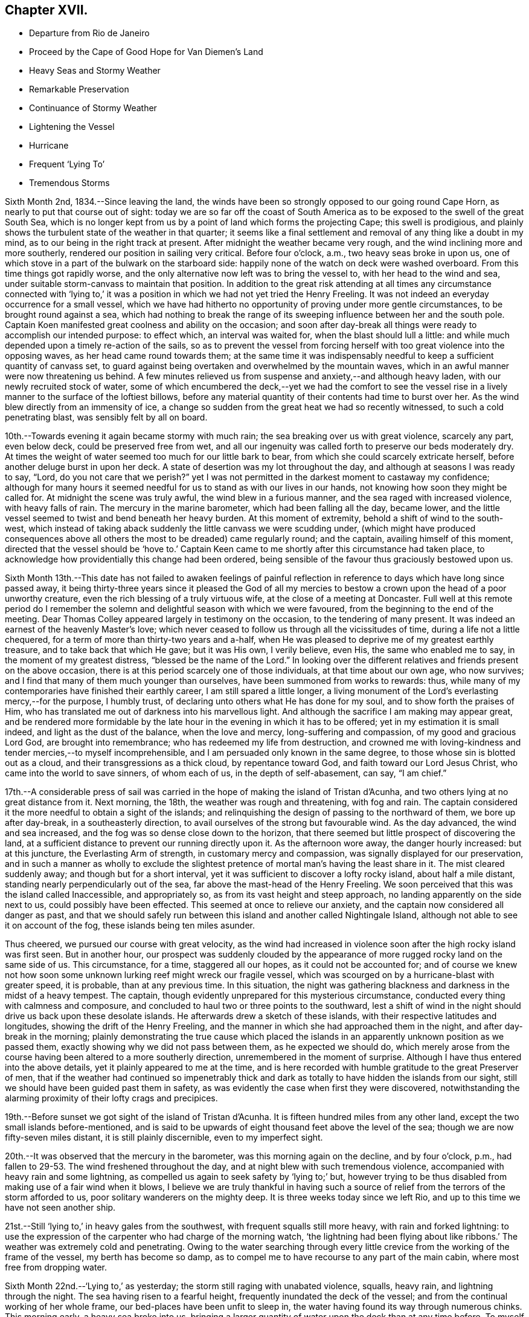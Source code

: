 == Chapter XVII.

[.chapter-synopsis]
* Departure from Rio de Janeiro
* Proceed by the Cape of Good Hope for Van Diemen`'s Land
* Heavy Seas and Stormy Weather
* Remarkable Preservation
* Continuance of Stormy Weather
* Lightening the Vessel
* Hurricane
* Frequent '`Lying To`'
* Tremendous Storms

Sixth Month 2nd, 1834.--Since leaving the land,
the winds have been so strongly opposed to our going round Cape Horn,
as nearly to put that course out of sight:
today we are so far off the coast of South America as
to be exposed to the swell of the great South Sea,
which is no longer kept from us by a point of land which forms the projecting Cape;
this swell is prodigious,
and plainly shows the turbulent state of the weather in that quarter;
it seems like a final settlement and removal of any thing like a doubt in my mind,
as to our being in the right track at present.
After midnight the weather became very rough,
and the wind inclining more and more southerly,
rendered our position in sailing very critical.
Before four o`'clock, a.m., two heavy seas broke in upon us,
one of which stove in a part of the bulwark on the starboard side:
happily none of the watch on deck were washed overboard.
From this time things got rapidly worse,
and the only alternative now left was to bring the vessel to,
with her head to the wind and sea,
under suitable storm-canvass to maintain that position.
In addition to the great risk attending at all times any circumstance connected
with '`lying to,`' it was a position in which we had not yet tried the Henry Freeling.
It was not indeed an everyday occurrence for a small vessel,
which we have had hitherto no opportunity of proving under more gentle circumstances,
to be brought round against a sea,
which had nothing to break the range of its sweeping
influence between her and the south pole.
Captain Koen manifested great coolness and ability on the occasion;
and soon after day-break all things were ready to accomplish our intended purpose:
to effect which, an interval was waited for, when the blast should lull a little:
and while much depended upon a timely re-action of the sails,
so as to prevent the vessel from forcing herself
with too great violence into the opposing waves,
as her head came round towards them;
at the same time it was indispensably needful to
keep a sufficient quantity of canvass set,
to guard against being overtaken and overwhelmed by the mountain waves,
which in an awful manner were now threatening us behind.
A few minutes relieved us from suspense and anxiety,--and although heavy laden,
with our newly recruited stock of water,
some of which encumbered the deck,--yet we had the comfort to see the
vessel rise in a lively manner to the surface of the loftiest billows,
before any material quantity of their contents had time to burst over her.
As the wind blew directly from an immensity of ice,
a change so sudden from the great heat we had so recently witnessed,
to such a cold penetrating blast, was sensibly felt by all on board.

10th.--Towards evening it again became stormy with much rain;
the sea breaking over us with great violence, scarcely any part, even below deck,
could be preserved free from wet,
and all our ingenuity was called forth to preserve our beds moderately dry.
At times the weight of water seemed too much for our little bark to bear,
from which she could scarcely extricate herself,
before another deluge burst in upon her deck.
A state of desertion was my lot throughout the day,
and although at seasons I was ready to say, "`Lord,
do you not care that we perish?`" yet I was not permitted in
the darkest moment to castaway my confidence;
although for many hours it seemed needful for us to stand as with our lives in our hands,
not knowing how soon they might be called for.
At midnight the scene was truly awful, the wind blew in a furious manner,
and the sea raged with increased violence, with heavy falls of rain.
The mercury in the marine barometer, which had been falling all the day, became lower,
and the little vessel seemed to twist and bend beneath her heavy burden.
At this moment of extremity, behold a shift of wind to the south-west,
which instead of taking aback suddenly the little canvass we were scudding under,
(which might have produced consequences above all
others the most to be dreaded) came regularly round;
and the captain, availing himself of this moment,
directed that the vessel should be '`hove to.`' Captain Keen
came to me shortly after this circumstance had taken place,
to acknowledge how providentially this change had been ordered,
being sensible of the favour thus graciously bestowed upon us.

Sixth Month 13th.--This date has not failed to awaken feelings of painful
reflection in reference to days which have long since passed away,
it being thirty-three years since it pleased the God of all my
mercies to bestow a crown upon the head of a poor unworthy creature,
even the rich blessing of a truly virtuous wife, at the close of a meeting at Doncaster.
Full well at this remote period do I remember the solemn and
delightful season with which we were favoured,
from the beginning to the end of the meeting.
Dear Thomas Colley appeared largely in testimony on the occasion,
to the tendering of many present.
It was indeed an earnest of the heavenly Master`'s love;
which never ceased to follow us through all the vicissitudes of time,
during a life not a little chequered,
for a term of more than thirty-two years and a-half,
when He was pleased to deprive me of my greatest earthly treasure,
and to take back that which He gave; but it was His own, I verily believe, even His,
the same who enabled me to say, in the moment of my greatest distress,
"`blessed be the name of the Lord.`"
In looking over the different relatives and friends present on the above occasion,
there is at this period scarcely one of those individuals,
at that time about our own age, who now survives;
and I find that many of them much younger than ourselves,
have been summoned from works to rewards: thus,
while many of my contemporaries have finished their earthly career,
I am still spared a little longer,
a living monument of the Lord`'s everlasting mercy,--for the purpose, I humbly trust,
of declaring unto others what He has done for my soul,
and to show forth the praises of Him,
who has translated me out of darkness into his marvellous light.
And although the sacrifice I am making may appear great,
and be rendered more formidable by the late hour
in the evening in which it has to be offered;
yet in my estimation it is small indeed, and light as the dust of the balance,
when the love and mercy, long-suffering and compassion, of my good and gracious Lord God,
are brought into remembrance; who has redeemed my life from destruction,
and crowned me with loving-kindness and tender mercies,--to myself incomprehensible,
and I am persuaded only known in the same degree,
to those whose sin is blotted out as a cloud, and their transgressions as a thick cloud,
by repentance toward God, and faith toward our Lord Jesus Christ,
who came into the world to save sinners, of whom each of us,
in the depth of self-abasement, can say, "`I am chief.`"

17th.--A considerable press of sail was carried in the
hope of making the island of Tristan d`'Acunha,
and two others lying at no great distance from it.
Next morning, the 18th, the weather was rough and threatening, with fog and rain.
The captain considered it the more needful to obtain a sight of the islands;
and relinquishing the design of passing to the northward of them,
we bore up after day-break, in a southeasterly direction,
to avail ourselves of the strong but favourable wind.
As the day advanced, the wind and sea increased,
and the fog was so dense close down to the horizon,
that there seemed but little prospect of discovering the land,
at a sufficient distance to prevent our running directly upon it.
As the afternoon wore away, the danger hourly increased: but at this juncture,
the Everlasting Arm of strength, in customary mercy and compassion,
was signally displayed for our preservation,
and in such a manner as wholly to exclude the slightest
pretence of mortal man`'s having the least share in it.
The mist cleared suddenly away; and though but for a short interval,
yet it was sufficient to discover a lofty rocky island, about half a mile distant,
standing nearly perpendicularly out of the sea,
far above the mast-head of the Henry Freeling.
We soon perceived that this was the island called Inaccessible, and appropriately so,
as from its vast height and steep approach, no landing apparently on the side next to us,
could possibly have been effected.
This seemed at once to relieve our anxiety,
and the captain now considered all danger as past,
and that we should safely run between this island and another called Nightingale Island,
although not able to see it on account of the fog,
these islands being ten miles asunder.

Thus cheered, we pursued our course with great velocity,
as the wind had increased in violence soon after the high rocky island was first seen.
But in another hour,
our prospect was suddenly clouded by the appearance of
more rugged rocky land on the same side of us.
This circumstance, for a time, staggered all our hopes, as it could not be accounted for;
and of course we knew not how soon some unknown
lurking reef might wreck our fragile vessel,
which was scourged on by a hurricane-blast with greater speed, it is probable,
than at any previous time.
In this situation,
the night was gathering blackness and darkness in the midst of a heavy tempest.
The captain, though evidently unprepared for this mysterious circumstance,
conducted every thing with calmness and composure,
and concluded to haul two or three points to the southward,
lest a shift of wind in the night should drive us back upon these desolate islands.
He afterwards drew a sketch of these islands,
with their respective latitudes and longitudes, showing the drift of the Henry Freeling,
and the manner in which she had approached them in the night,
and after day-break in the morning;
plainly demonstrating the true cause which placed the islands
in an apparently unknown position as we passed them,
exactly showing why we did not pass between them, as he expected we should do,
which merely arose from the course having been altered to a more southerly direction,
unremembered in the moment of surprise.
Although I have thus entered into the above details,
yet it plainly appeared to me at the time,
and is here recorded with humble gratitude to the great Preserver of men,
that if the weather had continued so impenetrably thick and
dark as totally to have hidden the islands from our sight,
still we should have been guided past them in safety,
as was evidently the case when first they were discovered,
notwithstanding the alarming proximity of their lofty crags and precipices.

19th.--Before sunset we got sight of the island of Tristan d`'Acunha.
It is fifteen hundred miles from any other land,
except the two small islands before-mentioned,
and is said to be upwards of eight thousand feet above the level of the sea;
though we are now fifty-seven miles distant, it is still plainly discernible,
even to my imperfect sight.

20th.--It was observed that the mercury in the barometer,
was this morning again on the decline, and by four o`'clock, p.m.,
had fallen to 29-53. The wind freshened throughout the day,
and at night blew with such tremendous violence,
accompanied with heavy rain and some lightning,
as compelled us again to seek safety by '`lying to;`' but,
however trying to be thus disabled from making use of a fair wind when it blows,
I believe we are truly thankful in having such a source
of relief from the terrors of the storm afforded to us,
poor solitary wanderers on the mighty deep.
It is three weeks today since we left Rio,
and up to this time we have not seen another ship.

21st.--Still '`lying to,`' in heavy gales from the southwest,
with frequent squalls still more heavy, with rain and forked lightning:
to use the expression of the carpenter who had charge of the morning watch,
'`the lightning had been flying about like ribbons.`' The
weather was extremely cold and penetrating.
Owing to the water searching through every little
crevice from the working of the frame of the vessel,
my berth has become so damp,
as to compel me to have recourse to any part of the main cabin,
where most free from dropping water.

Sixth Month 22nd.--'`Lying to,`' as yesterday;
the storm still raging with unabated violence, squalls, heavy rain,
and lightning through the night.
The sea having risen to a fearful height, frequently inundated the deck of the vessel;
and from the continual working of her whole frame,
our bed-places have been unfit to sleep in,
the water having found its way through numerous chinks.
This morning early, a heavy sea broke into us,
bringing a larger quantity of water upon the deck than at any time before.
To myself a very remarkable and striking event took place this morning.
Shortly after the vessel had shipped a heavy body of water,
I went up the hatchway to look round for a short interval;
at that moment the seas were running in mountainous succession,
and I observed that some of the loftiest of the waves
were very nearly prevailing against our little vessel;
it seemed as if she could not much longer escape being overwhelmed by them altogether.
I made no remark to any one, but soon after we tried to get some breakfast:
while so occupied,
one of the men called down to inform us that there was a sight worth looking at on deck;
it was a large collection of a species of whale, close by the ship.
I thought I should like to see them;
there were perhaps more than two hundred of these animals close to us,
each about twelve feet long.
When I went upon deck after breakfast they were still close to our bows;
and the man at the helm said, that they served as a breakwater for us:
their being so was afterwards mentioned by some other person.
At last my eyes were open to discover the protection
they were affording to our little struggling vessel:
they occupied a considerable portion of the surface of the sea,
in the exact direction between the vessel and the wind and waves, reaching so near to us,
that some of them might have been struck with a harpoon;
they remained constantly swimming in gentle and steady order,
as if to maintain the position of a regular phalanx,
and I suggested that nothing should be done to frighten them away.
It was openly remarked by some, that not one sea had broken on board us,
while they occupied their useful post; and when they at last retired,
it was perceived that the waves did not rage with the
same violence as before they came to our relief.
I give this wonderful circumstance just as it occurred;
and if any should be disposed to view it as a thing of chance, I do not;
for I believe it to be one of the great and marvellous works of the Lord God Almighty.
These friends in need, and friends indeed,
filled up a sufficiently wide space upon two of the large swells of the ocean,
completely to obstruct the approach of each succeeding wave opposed to the vessel;
so that if the third wave from us was coming in lofty foam towards us,
by the time it had rolled over and become the second wave,
its foaming threatening aspect was destroyed entirely,
reaching us at last in the form of a dead and harmless swell.
They are very oily fish, but seldom larger than to yield about two barrels of oil;
they are commonly called black fish.

Sixth Month 23rd.--Still '`lying to,`' sustained through another rough and perilous night;
the wintry storm yet howling around us.
We remarked, after having just passed the shortest day in this climate,
that our friends in England had returned home from the Yearly Meeting,
and were enjoying the delightful days of summer at their greatest length.

Sixth Month 26th.--The tempestuous weather,
which our little vessel has had of late to contend with so largely,
the great length of voyage still unaccomplished,
at the most unfavourable season of the year,
have frequently been a subject of serious thought, but more particularly from witnessing,
since the last heavy gales,
considerable and almost daily increasing leakage from different parts of the deck,
owing to the great strain to which her upper works have been subjected,
by the enormous weight of lumber, together with part of our stock of fresh water,
upon the deck.
After looking at the state of things on every side,
and taking the different bearings of the whole into deliberate consideration,
it seemed the most prudent measure,
in the hope of contributing to the future safety of the vessel,
and enabling her to perform the service looked forward to, in its fullest extent,
to lighten her deck, by launching overboard, on the first favourable opportunity,
every weight of spars, etc. that could be dispensed with.
As this could not be done in rough weather,
without the risk of injury both to the people and the ship;
and there being less wind and sea today, than for some time back, it was resolved,
if possible, to accomplish it.
Accordingly, four heavy logs, an old spare squaresail-yard,
a heavy spar intended for a top-mast, with many other cumbrous weights,
which tended to increase the weakness of the quarters of the vessel,
were cast into the sea without accident.
It is truly cause of regret thus to sacrifice articles,
which at a future day may be much needed;
but the necessity of endeavouring to relieve the present difficulty and distress,
compelled us to pass over that, which now can be looked at as remote,
and may never occur.
As this step has not been taken suddenly,
or hastily determined upon in the moment of impending danger,
when fear might have operated, but is the result of patient and deliberate observation,
I trust that our dear friends in England will see the propriety of our so doing.
Several of the articles thus thrown into the sea,
belonged to the vessel when first purchased,
and I believe the sum of five pounds sterling would cover the whole amount
of such things as were afterwards bought and intended as extra stores.
I was disappointed at finding on inquiry that the name Henry Freeling,
which was deeply branded on each of the four logs,
had not been previously cut out before they were thrown overboard,--lest
this omission should give rise to a report of our having been wrecked,
gone to pieces, or foundered at sea, if any of them should reach a distant shore,
or be picked up by another ship.

Seventh Month 2nd.--Since the 26th ultimo, the weather has been very rugged.
Tomorrow we expect to be abreast of the Cape of Good Hope,
but more than one hundred and fifty miles to the southward of it,
having kept aloof from the coast, in the hope of avoiding the currents and heavy gales,
which prevail in its vicinity at this season of the year.
To us, so far, it has not proved a Cape of Good Hope,
but a Cape of constant anxiety and fearful expectation,
having been marked by tempest after tempest, cold rain, hail, sleet, and lightning.^
footnote:[This passage will probably remind the reader,
that when Bartholomew Diaz first rounded the Cape,
he bestowed upon it the significant appellation of '`Cape of the Furies,`' which the
Portuguese authorities thought proper to exchange for its present name.]

7th.--Still '`lying to,`' the storm has continued all night,
and the sea makes very heavy upon us.
The mercury in the marine barometer sunk to 29° 30, then rose a little,
and again sunk lower in the tube.
As the night advanced, the storm increased with awful violence.
The strength of the wind was incredible, and the lightning appalling,
with a fall of rain and sleet;
the sea broke in upon our little ship in an alarming manner.
The poor men were lashed upon the deck with ropes, to prevent their being washed away;
benumbed with cold,
and at times floating with the vast load of water upon
the deck--their sufferings are not easily described.
The bulwark on the starboard side was damaged,
and the spray reached more than two-thirds up the main-mast.
In the morning, the seamen expressed considerable discouragement;
and I observed a disposition rather to make the worst of things.
The captain said
he hoped he should not see such another night in this vessel.
One person did not expect she would have kept up until morning.
When assembled at the breakfast table, I had to tell them, with a degree of firmness,
that a murmur ought not to be heard amongst us,
but rather the expression of thankfulness, that we are as we are.
On looking round at the ravages of the storm,
I was surprised to find that so little damage was done;
and the increase of pumping had been comparatively trifling to what might
have been expected from the violent and frequent strokes of the sea,
and the floods of water that had rolled over the deck of the vessel.

In the darkest part of the night, a distinct luminous appearance, or glow of light,
remained at our mast-head; a phenomenon only seen in dreadful weather,
when the atmosphere is highly charged with electric fluid.
The sailors call it a corposant.^
footnote:[(Originally written Corpus Sancti.) See John Woolman`'s Journal, Dublin edition,
1704, p. 212,]
I think such an appearance is mentioned in John Churchman`'s Journal,
or that of some other worthy.
The countenances of our men were considerably whitened this morning,
by the great quantity of salt,
which having been deposited by the constant wash of the sea, had dried upon their faces.

8th.--Early this morning the storm abated,
and at eight a.m. we bore away before it to the eastward.
In the course of the storm yesterday evening, unusual darkness gathered round us,
when suddenly the wind which blew with great violence, increased to a complete hurricane,
and roared in a terrific manner, and for a while closely threatened our little vessel.
The force of the wind was so great,
that the waves for the time almost ceased to undulate,
and the surface of the ocean became levelled and whitened with foam.
At this juncture I was comforted in beholding the calmness and
resignation with which my dear Charles was favoured.
At one time he remarked, "`What a painful situation those people must be in,
who have not a good reason for being exposed to similar distress,
when they find themselves overtaken by it.`"
I told him it was formidable enough,
even to those who felt themselves in the line of apprehended duty.

9th.--The wind moderate,
but the swell of the sea caused by the late tempest continues to impede our progress;
the motion however of the vessel is become greatly diminished: Charles remarked,
"`then are they glad, because they be quiet,`" which truly was our case.

13th.--This morning the monsters of the deep seemed roused from their secret abodes,
probably by the approach of elementary strife.
Several whales were observed about us:
a fine spermaceti whale followed for some time close to the vessel, exactly in her wake.
This was a full grown female fish,
and was thought to be nearly as long as the Henry Freeling.
As night approached another storm began to threaten.

Seventh Month 14th.--At ten a.m., it was so tempestuous,
that we again hugged the howling blast,
by '`heaving to:`' as the vessel came round with her head to the wind,
one heavy wave broke on board, but happily none of the crew were lost.
In the afternoon,
when it was thought that the storm had arrived at its greatest strength,
this hope was suddenly extinguished by the mercury falling in
a short space of time down to 29-50. The captain said,
"`We have done all we can,--trust in Providence only remains.`"
Heavy rain succeeded;
but instead of the bursting forth of another hurricane,
which the incessant thunder and lightning led us to expect,
it was observed that the roar of the wind was lessening;
it changed from northeast to north-west,
but shifted so gradually in the right direction for the vessel,
that the change was scarcely felt,
and the sea fell in full proportion as the wind abated.

Two or three days previous to this tempest,
I felt much depressed on account of my Charles, he having drooped more than usual,
from the effects of the cold weather;
the great length of time we had already been the sport
of the winds and waves since leaving Rio de Janeiro,
could not but excite a painful and discouraging fear lest his
strength should prove unequal to the remaining part of the voyage,
as we had only passed over about one thousand miles in distance,
since beginning to traverse the margin of the Indian Ocean;
and we are still greatly annoyed by the strong currents and
heavy gales which prevail from the direction of Madagascar,
and are probably attracted down the Mozambique Channel,
which separates that island from the coast of Natal, on the south-east shore of Africa.
But as the late storm approached, I felt, through unmerited favour,
increasing peacefulness and tranquillity,
which nothing during its whole continuance was permitted to disturb;
and in the most awful moment of uncertainty and impending danger,
fear had no place to enter;
this was utterly banished by the love of the ever-blessed Master that flowed in my heart,
and which in the true dignity of its heavenly power east it out:
and the language which at intervals continued to prevail and occupy the inner man,
with a soothing and encouraging sweetness,
was that of the Psalmist,--"`Delight yourself in the Lord,
and he shall give you the desires of your heart.`"
Thus indeed was strength truly administered,
according to the glorious working of His power,
unto all patience and long-suffering with joyfulness,
to endure and to give thanks to the Lord Most High.
I should shrink from making any remark on the state of my own mind,
while in the extremity out of which we have been so remarkably delivered,
did I not feel called upon by a sense of gratitude to our compassionate Lord;
at the same time a hope gleams through my heart,
that it will tend to strengthen the faith of some hesitating and
doubting fellow-travellers who may eventually peruse these lines,
to "`follow on to know the Lord`" for themselves; and thus partake of His love, mercy,
and life-giving presence, and be encouraged to forsake all and follow Him,
"`nothing doubting.`"
wherever He may be pleased to lead:
for the declaration,--"`Lo I am with you alway,`"
will assuredly be verified in their experience,
and all earthly things will be estimated but as loss and dross,
in comparison with the excellence of the knowledge of Christ Jesus.

Seventh Month 22nd.--While lying to in heavy weather the forepart of last night,
(the fourth time within eight days,) I felt much exhausted for lack of rest,
and not a little discouraged by surrounding circumstances.
The almost incessant labouring of the vessel, and the heavy strokes of the sea,
which have so often assailed her battered sides,
could not fail to occasion extra pumping when it blew hard: although upon the whole,
she had suffered little since her deck had been freed from dead weights;
and yet every returning day seemed to bring a fresh tempest with it,
which kept the sea unceasingly agitated.
All these circumstances could not fail to occasion renewed thoughtfulness,
more especially as we have still more than one
hundred degrees of east longitude to run down,
before reaching our intended port,
and are so frequently compelled to '`lie to,`' for our safety,
lest the sea should overwhelm us altogether.
Thus I was letting in fear and doubts, and listening to the tempter`'s insinuations,
notwithstanding the multitude of mercies which
have been showered upon us for our deliverance.
Such is the frailty of human nature,
that when we see the waves of adversity boisterous about us, we begin to sink,
by letting in fear at the prospect,
although fully sanctioned at setting out by the Lord himself:
even the brightest gleam of sunshine soon loses its gladdening influence on our minds,
unless again and again renewed by the ever-blessed Master,
who having been touched with a feeling of our manifold infirmities,
pities the weakness of poor mortal dust.
After passing through considerable mental conflict, in contrition I went upon the deck,
supposing from the great motion of the vessel,
that the storm had continued all the night, and that we were still '`lying to;`' when,
to my surprise, I found a bright and beautiful morning,
the weather apparently entirely changed, the wind fair,
and the vessel gradually pursuing her route;
but the great and diverse swells of the sea still occasioned her to labour hard,
nearly as much as during the storm in the fore part of the night.
I could not help feeling ashamed and mortified in abasement of self,
in finding I had been thus duped by the grand adversary, who,
ever on the alert and unwearied,
had found the '`watch`' neglected in a darkened gloomy hour of trial and perplexity;
and thus he improved the opportunity to his own advantage,
leaving me covered with self-reproach as in dust and ashes.

27th.--It is cause of humble admiration and
gratitude to observe within the last few days,
an improvement in the health of my Charles;
considering the cold and damp to which he has been so long exposed,
without having felt the glow of a fire the whole winter,
and the small portion of exercise that can possibly be obtained,
beyond what the motion of the vessel supplies,
he is certainly sustained in a very remarkable manner.
I have of late been much comforted by a circumstance
brought to my recollection respecting him,
I feel no hesitation in believing,
by the good remembrancer,--although many years have passed away since it occurred;
but a lively image of the whole event is now strikingly brought home to my mind.
When he was about four years old,
it was concluded that the time was come for him to begin to attend meetings;
and I well remember sitting under the gallery in Sheffield meeting,
about twenty-one years ago,
when he was conducted by one of his brothers to a seat at the top of the meeting,
for the first time.
I had been in my seat a short time previously, and on seeing him led up the side aisle,
it sprang up in my heart to offer him that day unto the Lord.
Although at the time a pretty strong impression was
engraven on my mind which yielded a peaceful review,
to the best of my knowledge it has since been as much obliterated,
as a thing that never took place, from that period until a few days ago,
when it was recalled fresh and fragrant to my understanding.

Seventh Month 28th.--The height of the waves compelled
us again to '`lie to,`' under storm-canvass,
for thirty hours.
This gale increased to a violent degree,
but differed in most respects from all we had previously been called to witness.
In all the preceding cases there had been a change of a
favourable nature to cheer us through the dreary tempest;
but now every alteration appeared to be against us,
serving only to render our situation more and more alarming.
It did seem as if we were now cast off, and left to the fury of the wind and waves;
and notwithstanding we had with our own eyes seen as it were Jordan driven back,
and the waters of the Red Sea stand as on heaps, for our deliverance;
yet now the glorious presence was withdrawn, and so completely hidden,
that no trace could be perceived to administer one glimmering
ray of hope in the midst of our complicated distress.
On looking at our forlorn situation, and the overwhelming appearance of the storm,
the fury of which had been only aggravated by every change which had so far taken place,
it now seemed too late for any thing to occur that could operate in our favour,
as the sea was running in confused heaps different ways in a frightful manner,
caused by the wind having shifted to different points,
and from each point blowing furiously.
About three o`'clock in the afternoon, the mercury fell lower and lower,
when we were overtaken with a squall of wind, truly appalling and terrific,
which in a short time afterwards was succeeded by a second still more violent; but,
through the medium of these two dreadful blasts,
which at first threatened nothing but destruction,
our deliverance was marvellously effected.
Such was the fury of these two tyfoons, that they actually, in a short space of time,
changed the wild and disfigured surface of the troubled
ocean from unruly mountains to a rugged level,
by their boisterous breath, leaving nothing but a sea white as milk with foam.
From this time the storm subsided,
and at midnight we were again enabled to bear away for Van Diemen`'s Land,
distant about four thousand seven hundred miles.

31 st.--'`Lying to,`' with an increasing tempest around us.
Charles and myself sat down together, it being Fifth day;
though "`troubled on every side, yet not distressed; perplexed, but not in despair;
persecuted`" again and again, but verily "`not forsaken;
cast down but not destroyed`"--however much like two poor
outcasts tossing on the bosom of the restless waters,
far from friends and native home,
but under a peaceful feeling of resignation and poverty of spirit.
The barometer was low yesterday, but had begun to rise a little: in a short time,
however, it began again to sink, and dropped down to 28-50,
being an inch lower than when we experienced the
hurricane in the neighbourhood of the Cape of Good Hope.
This circumstance spread a gloom over us;
having witnessed such dreadful weather about three weeks before,
when the mercury was at 29.50,
and knowing the correctness of the barometer in former cases,
our apprehensions were increasingly awakened;
and under a sense that another close trial was not far distant,
we endeavoured to wait patiently the event, though in painful suspense, with, I believe,
a full surrender of ourselves to the will of Almighty God;--remembering my poor,
scattered orphan family and dear relations and friends
everywhere,--in earnestness and brokenness before Him,
who knows the anguish of a tribulated soul.
Towards evening the wind and sea increased in such a dreadful manner,
that the horrors of the scene cannot be faithfully described.
It blew a perfect hurricane;
and although we had only sufficient storm
canvass set to keep the vessel`'s head to the sea,
yet she seemed in danger of being torn to pieces with the intense pressure,
against which she had to struggle for some hours together.
The captain was much alarmed, and said,
"`If she gets through this, she will get through any thing.`"
The agitated waters broke in upon us on every side,
like cascades, frequently loading the deck with their weight:
the whole frame of the vessel trembled and shook with the strain in an unusual manner.
This hurricane at length became a steady gale of wind, but very heavy.

Eighth Month 4th.--The weather very boisterous,
although we were permitted to keep before the wind and sea.
Today we were escorted by an unusual number of birds, such as the albatross, Cape hen,
stormy petrell, etc.
On the 5th we were compelled again to '`lie to`' and this day, the 6th,
we were again '`lying to.`' At three o`'clock, p.m.,
we were assailed by a most violent tempest, with heavy falls of rain, sleet, and hail;
the sea curled in an unusual manner,
and raging in opposite directions;--our little bark seemed as
if she could not long sustain the unequal conflict,
as the wind kept increasing to a degree almost inconceivable,
except to those who may have witnessed the
hurricane with all its furious and angry growl.
Every thing was done that could be devised for our relief;
but all our efforts seemed overpowered,
and we could not wholly divest ourselves of an apprehension that she
must eventually fill and founder by the lee with us at last,
if the fury of the storm were not curbed; of this, however, there seemed no probability,
and the approach of night served only to increase its horror, and renew its force.
In this situation one would have supposed that no relief could
have availed short of an abatement of the storm;
but true it is, that an increase of its fury produced a circumstance,
which at once enabled our little vessel to rise with
comparative ease to every opposing mountain-billow.

At eight o`'clock, p.m., the wind was so powerfully strong,
that it blew our new storm-jib away from the duff or bolt-rope altogether.
Every exertion was made to prevent the total loss of the sail,
but it flapped with such violence as to shake the whole frame of the vessel,
threatening destruction to all that came near it.
At length it was lowered down into the water under the lee of the ship,
and happily secured, but not without one man being hurt by it.
For lack of this sail,
it was now feared that the sea would make a constant breach over our deck;
but before another sail could be prepared to replace it,
it was truly relieving to find that the vessel bowed to the seas as they met her,
in a much more lively manner without it, than she had done with it.
Thus, in a very unexpected manner,
was a way made for us to ride triumphantly through the remainder of the terrific storm,
without any material injury to the vessel beyond the loss of part of her bulwark.
"`This poor man cried, and the Lord heard him,
and saved him out of all his troubles and to Him be the glory and the praise forever.`"
Every storm which we had witnessed previously to the last,
had been more or less accompanied by thunder and lightning, sometimes in an awful manner:
and although we left England without conducting chains; yet thus far,
not a flash has been permitted to harm us.
By way of precaution, the pumps have at times been stopped up,
to prevent their being split.
Such favours I desire to record with thankfulness,
and to number them among the many blessings,
which have descended upon us from our heavenly Parent times innumerable.

11th.--It is now more than ten weeks since we sailed from Rio de Janeiro;
we are still more than three thousand miles from our desired port,
and yet the winds have mostly blown from favourable quarters,
but often with such violence as to render them unavailing,
on account of the tremendous seas they have occasioned.
A larger vessel would have profited by many of the gales,
which have compelled us to '`lie to`' until they have moderated; when, perhaps,
a change of wind to a less favourable quarter has succeeded,
our progress has been much retarded by the old swell yet remaining.
What little we do gain seems like fetching water
from the well beside the gate of Bethlehem,
at the risk of natural life;
yet I am fully persuaded that it has been "`good for us to be here.`"

10th.--The two last days the weather has been very rugged,
but it became more gentle in the course of last night;
and some heavy showers of rain have greatly assisted in
stilling the swellings of the restless waters;
which allowed our ship`'s company to sit down together in a good degree of comfort,
it being First day.

14th.--Today we have again ventured before the wind.
In the forenoon, it being the Fifth day of the week,
Charles and myself were engaged in silent waiting.
I sat under a painful feeling of great strippedness and desertion,
which have frequently been my portion of late;
but my Lord knows best what is best for me;
and although His blessed will may not at all times suit
the creaturely desires of a poor finite mortal,
yet I think I desire to be patiently resigned,
and to be able to say in sincerity of heart, "`I have behaved and quieted myself,
as a child that is weaned of his mother;
my soul is even as a weaned child;`" humbly praying,
that at seasons an evidence may be granted that all things will work together for good,
although the blessed Comforter, who alone can relieve my soul,
may be so veiled from the view of my mind as to appear far from me.
By noon the wind and sea had so much risen,
that it became needful again to '`lie to,`' without delay.
Soon after the vessel was brought to the wind,
every indication was exhibited of another dreadful tempest being close upon us.
The interval of suspense was short before our fears were realized by
being again surrounded with all the horrors of a furious storm,
which continued through the night with unabated fury.

15th.--The wind shifted several points in the course of the gale,
causing the white crested foaming billows to run one against another in fearful heaps,
and breaking as they met in every direction,
to exhibit one vast ocean of white foam in confused agitation, not to be described.
As the principal weight of this mighty tempest was from the southward and westward,
in the neighbourhood of the pole; the wind coming off such vast bodies of ice,
brought with it most chilling cold, and heavy falls of hail or sleet,
which added much to the already accumulated sufferings of our poor, drenched,
and benumbed seamen.

16th.--After midnight the storm became less violent, and only blew a gale of wind,
which gradually diminished before day-break this morning,
and the mountainous waves having ceased from foaming, though still prodigious,
about seven o`'clock, a.m.,
we again put the head of our little bark towards the long desired Tasmania;
although but small progress could be made, from the lofty swells which remained.
During the tempest of yesterday,
it was very evident that several on board were much discouraged at its awful strength.
It was acknowledged by the captain, mate, and others,
that they had never beheld such a dreadful sea at any time before;
and yet the little Freeling was preserved
through it all with comparatively slight injury.
Such indeed have been the renewed extendings of abounding mercy,
as ought to be sufficient to cause even those of little faith to be ashamed,
and to cease any longer to doubt: but, alas! the rod once withdrawn, is soon forgotten;
as is the loving-kindness of the Lord, when the danger is passed away:
like Israel of old, we sing His praise, but soon forget His works.

17th.--The weather being more gentle the crew were assembled
twice in the course of the day for devotional purposes.
The evening was crowned with sweet peace.

At noon this day we have completed full 140° of longitude,
more than 100 of these since leaving Rio de Janeiro by the way
of the South American continent to the Cape of Good Hope;
and we have yet about 46.5° more to accomplish before entering the Derwent river,
besides several degrees of south latitude to fill up.

Ninth Month 6th.--Since the 17th ult.
to this date, the weather has been more favourable, though often boisterous.
Today strong gales and cloudy; but the sea although high,
still admits of our steering a direct course:
yesterday at noon we were about 340 miles from the southern promontory of Tasmania.
If the weather be clear tomorrow,
and the wind continue in this quarter with the same strength,
we expect to see the land once more in the afternoon.
This evening there is a rumour of land being in sight.
